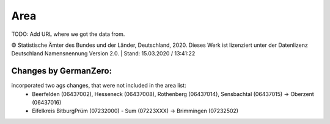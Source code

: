 Area
=====

TODO: Add URL where we got the data from.

© Statistische Ämter des Bundes und der Länder, Deutschland, 2020.	
Dieses Werk ist lizenziert unter der Datenlizenz Deutschland	
Namensnennung  Version 2.0. | Stand: 15.03.2020 / 13:41:22	

Changes by GermanZero:
----------------------

incorporated two ags changes, that were not included in the area list: 
 - Beerfelden (06437002), Hesseneck (06437008), Rothenberg (06437014), Sensbachtal (06437015) -> Oberzent (06437016)
 - Eifelkreis BitburgPrüm (07232000) - Sum (07223XXX) -> Brimmingen (07232502)

